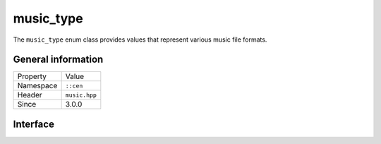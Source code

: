 music_type
==========

The ``music_type`` enum class provides values that represent various music file formats.

General information
-------------------

======================  =========================================
  Property               Value
----------------------  -----------------------------------------
Namespace                ``::cen``
Header                   ``music.hpp``
Since                    3.0.0
======================  =========================================

Interface
---------

.. doxygenenum:: cen::music_type
  :outline:
  :no-link: